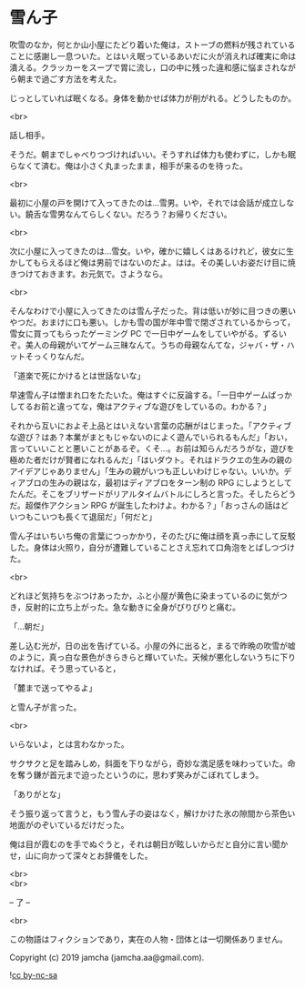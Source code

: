 #+OPTIONS: toc:nil
#+OPTIONS: \n:t

* 雪ん子

  吹雪のなか，何とか山小屋にたどり着いた俺は，ストーブの燃料が残されていることに感謝し一息ついた。とはいえ眠っているあいだに火が消えれば確実に命は潰える。クラッカーをスープで胃に流し，口の中に残った違和感に悩まされながら朝まで過ごす方法を考えた。

  じっとしていれば眠くなる。身体を動かせば体力が削がれる。どうしたものか。

  <br>

  話し相手。

  そうだ。朝までしゃべりつづければいい。そうすれば体力も使わずに，しかも眠らなくて済む。俺は小さく丸まったまま，相手が来るのを待った。

  <br>

  最初に小屋の戸を開けて入ってきたのは…雪男。いや，それでは会話が成立しない。饒舌な雪男なんてらしくない。だろう？お帰りください。

  <br>

  次に小屋に入ってきたのは…雪女。いや，確かに嬉しくはあるけれど，彼女に生かしてもらえるほど俺は男前ではないのだよ。はは。その美しいお姿だけ目に焼きつけておきます。お元気で。さようなら。

  <br>

  そんなわけで小屋に入ってきたのは雪ん子だった。背は低いが妙に目つきの悪いやつだ。おまけに口も悪い。しかも雪の国が年中雪で閉ざされているからって，雪女に買ってもらったゲーミング PC で一日中ゲームをしていやがる。ずるいぞ。美人の母親がいてゲーム三昧なんて。うちの母親なんてな，ジャバ・ザ・ハットそっくりなんだ。

  「道楽で死にかけるとは世話ないな」

  早速雪ん子は憎まれ口をたたいた。俺はすぐに反論する。「一日中ゲームばっかしてるお前と違ってな，俺はアクティブな遊びをしているの。わかる？」

  それから互いにおよそ上品とはいえない言葉の応酬がはじまった。「アクティブな遊び？はあ？本業がまともじゃないのによく遊んでいられるもんだ」「おい，言っていいことと悪いことがあるぞ。くそ…。お前は知らんだろうがな，遊びを極めた者だけが賢者になれるんだ」「はいダウト。それはドラクエの生みの親のアイデアじゃありません」「生みの親がいつも正しいわけじゃない。いいか。ディアブロの生みの親はな，最初はディアブロをターン制の RPG にしようとしてたんだ。そこをブリザードがリアルタイムバトルにしろと言った。そしたらどうだ。超傑作アクション RPG が誕生したわけよ。わかる？」「おっさんの話はどいつもこいつも長くて退屈だ」「何だと」

  雪ん子はいちいち俺の言葉につっかかり，そのたびに俺は顔を真っ赤にして反駁した。身体は火照り，自分が遭難していることさえ忘れて口角泡をとばしつづけた。

  <br>

  どれほど気持ちをぶつけあったか，ふと小屋が黄色に染まっているのに気がつき，反射的に立ち上がった。急な動きに全身がぴりぴりと痛む。

  「…朝だ」

  差し込む光が，日の出を告げている。小屋の外に出ると，まるで昨晩の吹雪が嘘のように，真っ白な景色がきらきらと輝いていた。天候が悪化しないうちに下りなければ。そう思っていると，

  「麓まで送ってやるよ」

  と雪ん子が言った。

  <br>

  いらないよ，とは言わなかった。

  サクサクと足を踏みしめ，斜面を下りながら，奇妙な満足感を味わっていた。命を奪う鎌が首元まで迫ったというのに，思わず笑みがこぼれてしまう。

  「ありがとな」

  そう振り返って言うと，もう雪ん子の姿はなく，解けかけた氷の隙間から茶色い地面がのぞいているだけだった。

  俺は目が霞むのを手でぬぐうと，それは朝日が眩しいからだと自分に言い聞かせ，山に向かって深々とお辞儀をした。

  <br>
  <br>

  -- 了 --

  <br>

  この物語はフィクションであり，実在の人物・団体とは一切関係ありません。

  Copyright (c) 2019 jamcha (jamcha.aa@gmail.com).

  ![[https://i.creativecommons.org/l/by-nc-sa/4.0/88x31.png][cc by-nc-sa]]
